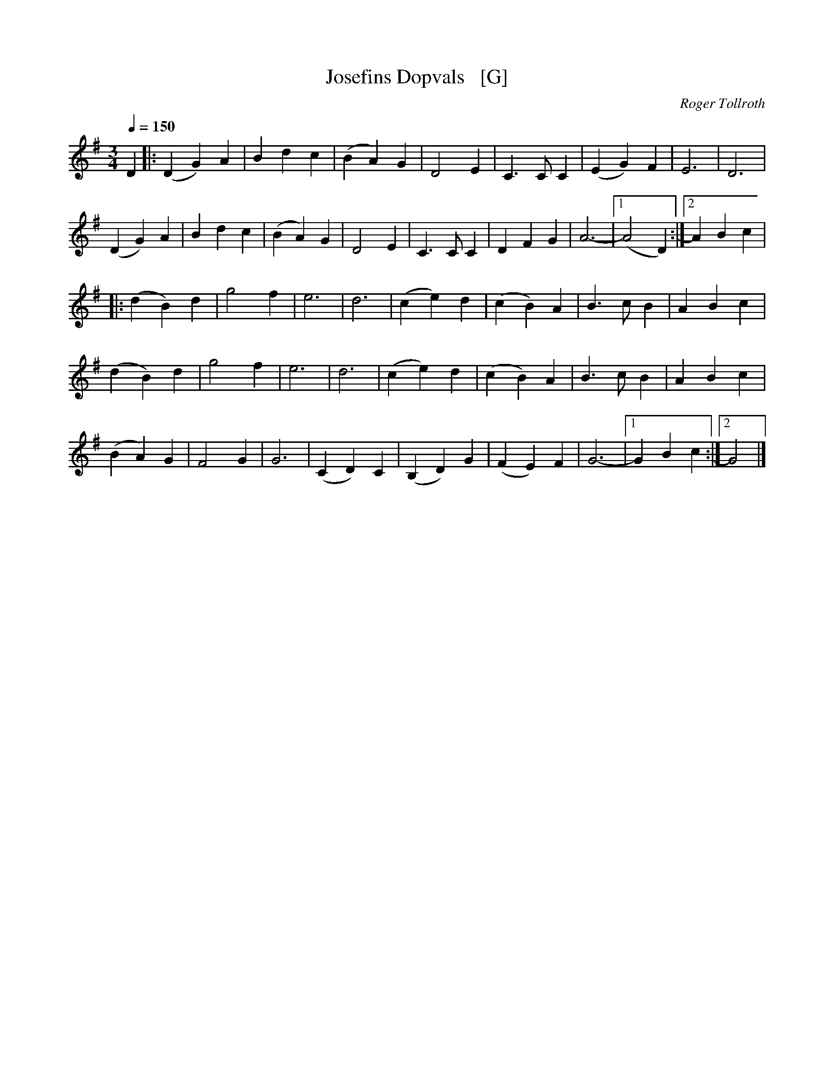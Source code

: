 X: 1
T: Josefins Dopvals   [G]
C: Roger Tollroth
R: waltz
S: http://www.nyckelharpa.org/archive/written-music/american-allspel-list/ 2022/9/25
Z: 2022 John Chambers <jc:trillian.mit.edu>
M: 3/4
L: 1/4
Q: 1/4=150
K: G
N: Roger originally wrote this in F, but it's more often played in G.
D |:\
(DG)A | Bdc | (BA)G | D2E | C>CC | (EG)F | E3 | D3 |
(DG)A | Bdc | (BA)G | D2E | C>CC | DFG | A3- |1 (A2D) :|2 ABc |
|:\
(dB)d | g2f | e3 | d3 | (ce)d | (cB)A | B>cB | ABc |
(dB)d | g2f | e3 | d3 | (ce)d | (cB)A | B>cB | ABc |
(BA)G | F2G | G3 | (CD)C | (B,D)G | (FE)F | G3- |1 GBc :|2 G2 |]
